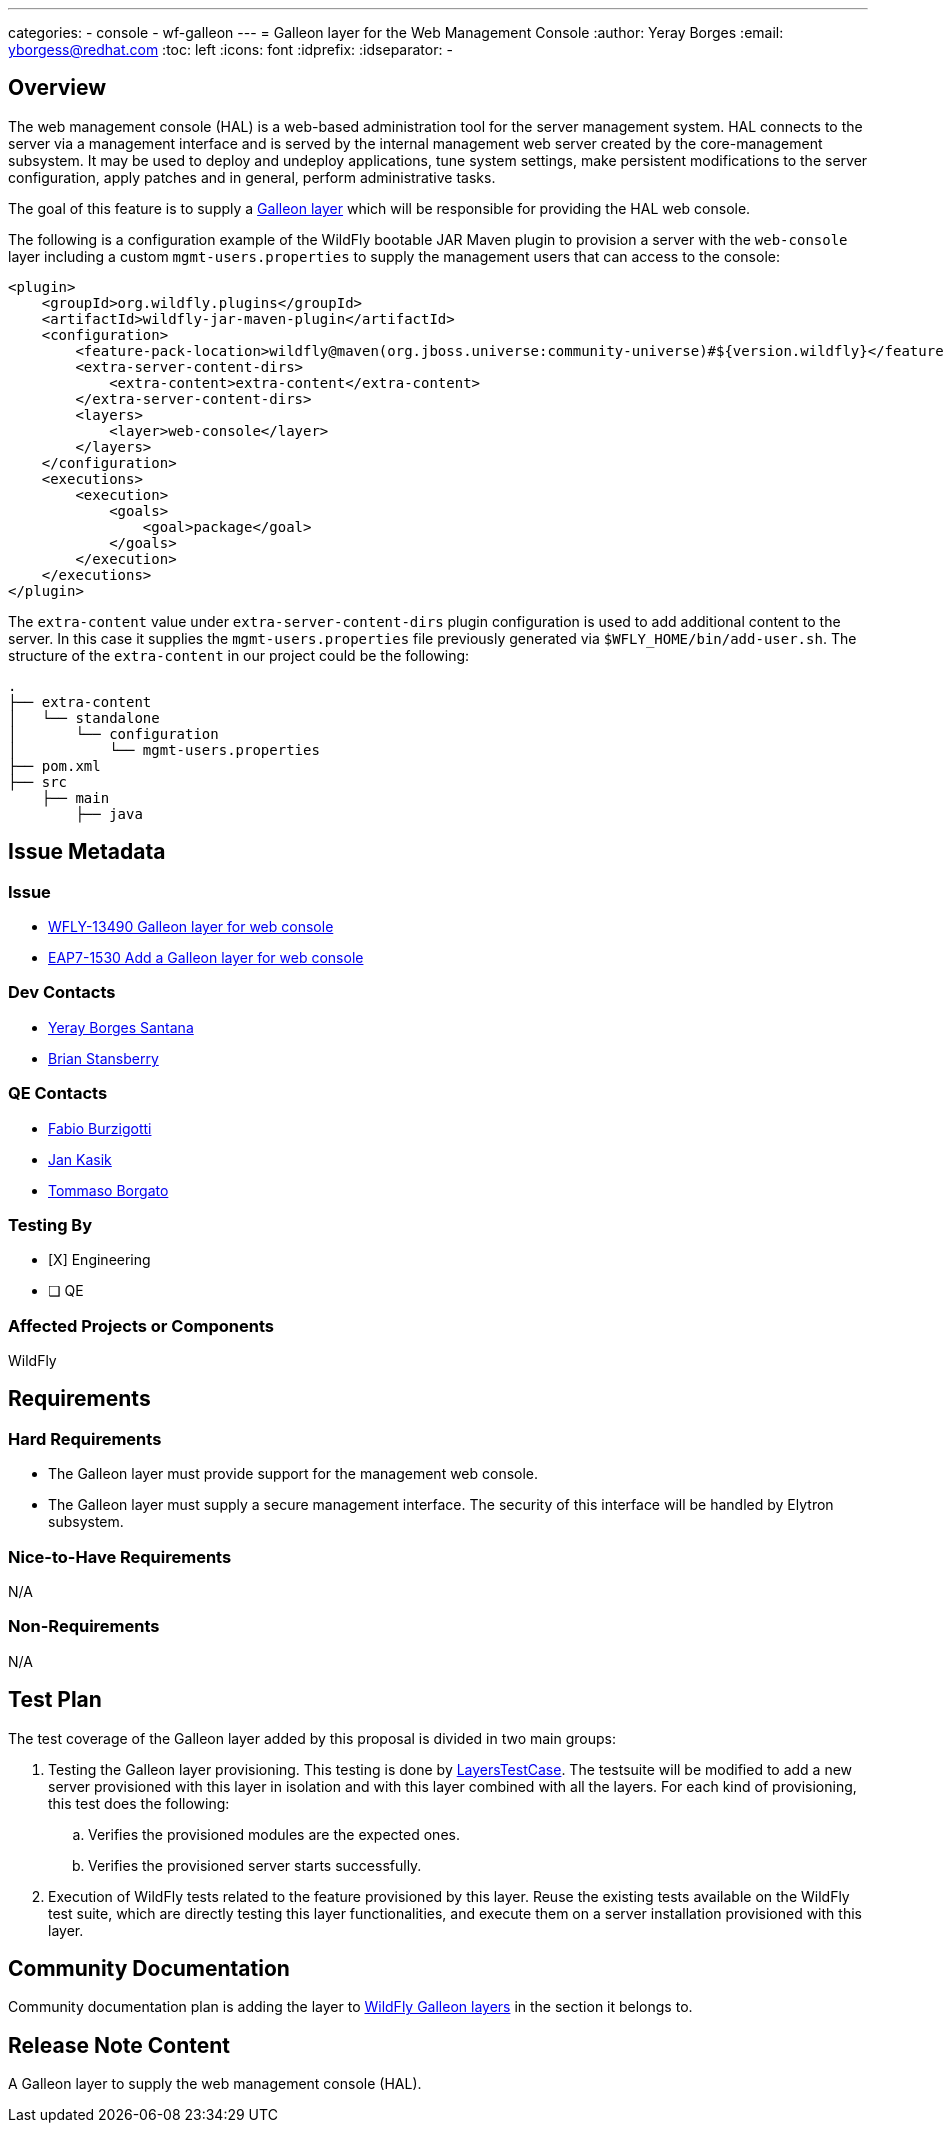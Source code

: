 ---
categories:
  - console
  - wf-galleon
---
= Galleon layer for the Web Management Console
:author:            Yeray Borges
:email:             yborgess@redhat.com
:toc:               left
:icons:             font
:idprefix:
:idseparator:       -

== Overview

The web management console (HAL) is a web-based administration tool for the server management system. HAL connects to the server via a management interface and is served by the internal management web server created by the core-management subsystem. It may be used to deploy and undeploy applications, tune system settings, make persistent modifications to the server configuration, apply patches and in general, perform administrative tasks.

The goal of this feature is to supply a https://docs.wildfly.org/galleon/#_layers[Galleon layer] which will be responsible for providing the HAL web console.

The following is a configuration example of the WildFly bootable JAR Maven plugin to provision a server with the `web-console` layer including a custom `mgmt-users.properties` to supply the management users that can access to the console:

[source,xml]
----
<plugin>
    <groupId>org.wildfly.plugins</groupId>
    <artifactId>wildfly-jar-maven-plugin</artifactId>
    <configuration>
        <feature-pack-location>wildfly@maven(org.jboss.universe:community-universe)#${version.wildfly}</feature-pack-location>
        <extra-server-content-dirs>
            <extra-content>extra-content</extra-content>
        </extra-server-content-dirs>
        <layers>
            <layer>web-console</layer>
        </layers>
    </configuration>
    <executions>
        <execution>
            <goals>
                <goal>package</goal>
            </goals>
        </execution>
    </executions>
</plugin>
----

The `extra-content` value under `extra-server-content-dirs` plugin configuration is used to add additional content to the server. In this case it supplies the `mgmt-users.properties` file previously generated via `$WFLY_HOME/bin/add-user.sh`. The structure of the `extra-content` in our project could be the following:

[source,bash]
----
.
├── extra-content
│   └── standalone
│       └── configuration
│           └── mgmt-users.properties
├── pom.xml
├── src
    ├── main
        ├── java
----


== Issue Metadata

=== Issue

* https://issues.redhat.com/browse/WFLY-13490[WFLY-13490 Galleon layer for web console]
* https://issues.redhat.com/browse/EAP7-1530[EAP7-1530 Add a Galleon layer for web console]

=== Dev Contacts

* mailto:yborgess@redhat.com[Yeray Borges Santana]
* mailto:brian.stansberry@redhat.com[Brian Stansberry]

=== QE Contacts

* mailto:fburzigo@redhat.com[Fabio Burzigotti]
* mailto:jkasik@redhat.com[Jan Kasik]
* mailto:tborgato@redhat.com[Tommaso Borgato]

=== Testing By

* [X] Engineering

* [ ] QE

=== Affected Projects or Components

WildFly

== Requirements

=== Hard Requirements

* The Galleon layer must provide support for the management web console.
* The Galleon layer must supply a secure management interface. The security of this interface will be handled by Elytron subsystem.

=== Nice-to-Have Requirements

N/A

=== Non-Requirements

N/A

== Test Plan

The test coverage of the Galleon layer added by this proposal is divided in two main groups:

. Testing the Galleon layer provisioning. This testing is done by https://github.com/wildfly/wildfly/blob/master/testsuite/layers/src/test/java/org/jboss/as/test/layers/LayersTestCase.java[LayersTestCase]. The testsuite will be modified to add a new server provisioned with this layer in isolation and with this layer combined with all the layers. For each kind of provisioning, this test does the following:

.. Verifies the provisioned modules are the expected ones.
.. Verifies the provisioned server starts successfully.

. Execution of WildFly tests related to the feature provisioned by this layer. Reuse the existing tests available on the WildFly test suite, which are directly testing this layer functionalities, and execute them on a server installation provisioned with this layer.

== Community Documentation

Community documentation plan is adding the layer to https://docs.wildfly.org/19/Admin_Guide.html#wildfly-galleon-layers[WildFly Galleon layers] in the section it belongs to.

== Release Note Content

A Galleon layer to supply the web management console (HAL).
